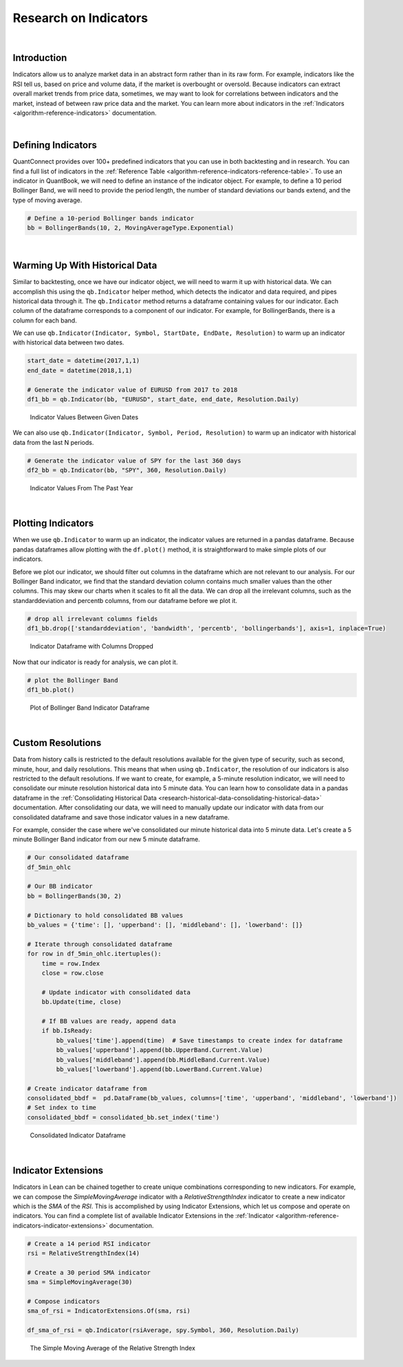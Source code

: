 .. _research-research-on-indicators:

======================
Research on Indicators
======================

|

Introduction
============

Indicators allow us to analyze market data in an abstract form rather than in its raw form. For example, indicators like the RSI tell us, based on price and volume data, if the market is overbought or oversold. Because indicators can extract overall market trends from price data, sometimes, we may want to look for correlations between indicators and the market, instead of between raw price data and the market. You can learn more about indicators in the :ref:`Indicators <algorithm-reference-indicators>` documentation.

|

Defining Indicators
===================

QuantConnect provides over 100+ predefined indicators that you can use in both backtesting and in research. You can find a full list of indicators in the :ref:`Reference Table <algorithm-reference-indicators-reference-table>`. To use an indicator in QuantBook, we will need to define an instance of the indicator object. For example, to define a 10 period Bollinger Band, we will need to provide the period length, the number of standard deviations our bands extend, and the type of moving average.

.. code-block::

    # Define a 10-period Bollinger bands indicator
    bb = BollingerBands(10, 2, MovingAverageType.Exponential)

|

Warming Up With Historical Data
===============================

Similar to backtesting, once we have our indicator object, we will need to warm it up with historical data. We can accomplish this using the ``qb.Indicator`` helper method, which detects the indicator and data required, and pipes historical data through it. The ``qb.Indicator`` method returns a dataframe containing values for our indicator. Each column of the dataframe corresponds to a component of our indicator. For example, for BollingerBands, there is a column for each band.

We can use ``qb.Indicator(Indicator, Symbol, StartDate, EndDate, Resolution)`` to warm up an indicator with historical data between two dates.

.. code-block::

    start_date = datetime(2017,1,1)
    end_date = datetime(2018,1,1)

    # Generate the indicator value of EURUSD from 2017 to 2018
    df1_bb = qb.Indicator(bb, "EURUSD", start_date, end_date, Resolution.Daily)

.. figure:: https://cdn.quantconnect.com/i/tu/research-indicator-1.png

    Indicator Values Between Given Dates

We can also use ``qb.Indicator(Indicator, Symbol, Period, Resolution)`` to warm up an indicator with historical data from the last N periods.

.. code-block::

    # Generate the indicator value of SPY for the last 360 days
    df2_bb = qb.Indicator(bb, "SPY", 360, Resolution.Daily)

.. figure:: https://cdn.quantconnect.com/i/tu/research-indicator-2.png

    Indicator Values From The Past Year

|

Plotting Indicators
===================

When we use ``qb.Indicator`` to warm up an indicator, the indicator values are returned in a pandas dataframe. Because pandas dataframes allow plotting with the ``df.plot()`` method, it is straightforward to make simple plots of our indicators.

Before we plot our indicator, we should filter out columns in the dataframe which are not relevant to our analysis. For our Bollinger Band indicator, we find that the standard deviation column contains much smaller values than the other columns. This may skew our charts when it scales to fit all the data. We can drop all the irrelevant columns, such as the standarddeviation and percentb columns, from our dataframe before we plot it.

.. code-block::

    # drop all irrelevant columns fields
    df1_bb.drop(['standarddeviation', 'bandwidth', 'percentb', 'bollingerbands'], axis=1, inplace=True)

.. figure:: https://cdn.quantconnect.com/i/tu/research-indicator-3.png

    Indicator Dataframe with Columns Dropped

Now that our indicator is ready for analysis, we can plot it.

.. code-block::

    # plot the Bollinger Band
    df1_bb.plot()

.. figure:: https://cdn.quantconnect.com/i/tu/research-indicator-4.png

    Plot of Bollinger Band Indicator Dataframe

|

Custom Resolutions
==================

Data from history calls is restricted to the default resolutions available for the given type of security, such as second, minute, hour, and daily resolutions. This means that when using ``qb.Indicator``, the resolution of our indicators is also restricted to the default resolutions. If we want to create, for example, a 5-minute resolution indicator, we will need to consolidate our minute resolution historical data into 5 minute data. You can learn how to consolidate data in a pandas dataframe in the :ref:`Consolidating Historical Data <research-historical-data-consolidating-historical-data>` documentation. After consolidating our data, we will need to manually update our indicator with data from our consolidated dataframe and save those indicator values in a new dataframe.

For example, consider the case where we've consolidated our minute historical data into 5 minute data. Let's create a 5 minute Bollinger Band indicator from our new 5 minute dataframe.

.. code-block::

    # Our consolidated dataframe
    df_5min_ohlc

    # Our BB indicator
    bb = BollingerBands(30, 2)

    # Dictionary to hold consolidated BB values
    bb_values = {'time': [], 'upperband': [], 'middleband': [], 'lowerband': []}

    # Iterate through consolidated dataframe
    for row in df_5min_ohlc.itertuples():
        time = row.Index
        close = row.close

        # Update indicator with consolidated data
        bb.Update(time, close)

        # If BB values are ready, append data
        if bb.IsReady:
            bb_values['time'].append(time)  # Save timestamps to create index for dataframe
            bb_values['upperband'].append(bb.UpperBand.Current.Value)
            bb_values['middleband'].append(bb.MiddleBand.Current.Value)
            bb_values['lowerband'].append(bb.LowerBand.Current.Value)

    # Create indicator dataframe from
    consolidated_bbdf =  pd.DataFrame(bb_values, columns=['time', 'upperband', 'middleband', 'lowerband'])
    # Set index to time
    consolidated_bbdf = consolidated_bb.set_index('time')

.. figure:: https://cdn.quantconnect.com/i/tu/research-indicator-5.png

    Consolidated Indicator Dataframe

|

Indicator Extensions
====================

Indicators in Lean can be chained together to create unique combinations corresponding to new indicators. For example, we can compose the *SimpleMovingAverage* indicator with a *RelativeStrengthIndex* indicator to create a new indicator which is the *SMA* of the *RSI*. This is accomplished by using Indicator Extensions, which let us compose and operate on indicators. You can find a complete list of available Indicator Extensions in the :ref:`Indicator <algorithm-reference-indicators-indicator-extensions>` documentation.

.. code-block::

    # Create a 14 period RSI indicator
    rsi = RelativeStrengthIndex(14)

    # Create a 30 period SMA indicator
    sma = SimpleMovingAverage(30)

    # Compose indicators
    sma_of_rsi = IndicatorExtensions.Of(sma, rsi)

    df_sma_of_rsi = qb.Indicator(rsiAverage, spy.Symbol, 360, Resolution.Daily)

.. figure:: https://cdn.quantconnect.com/i/tu/research-indicator-6.png

    The Simple Moving Average of the Relative Strength Index







